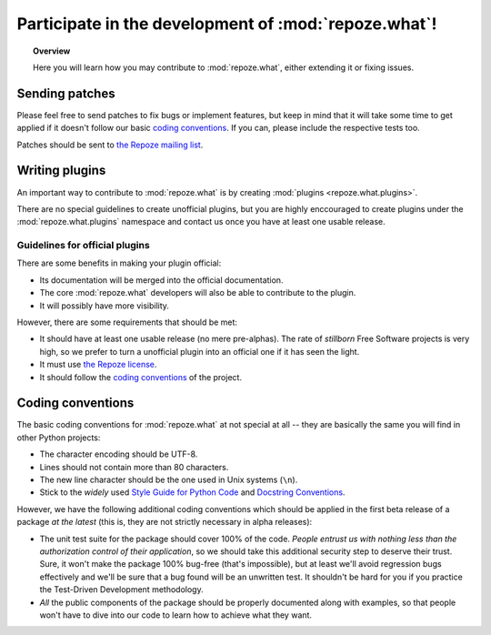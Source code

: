 *****************************************************
Participate in the development of :mod:`repoze.what`!
*****************************************************

.. topic:: Overview

    Here you will learn how you may contribute to :mod:`repoze.what`, either
    extending it or fixing issues.


Sending patches
===============

Please feel free to send patches to fix bugs or implement features, but keep
in mind that it will take some time to get applied if it doesn't follow our
basic `coding conventions`_. If you can, please include the respective tests
too.

Patches should be sent to `the Repoze mailing list 
<http://lists.repoze.org/listinfo/repoze-dev>`_.


Writing plugins
===============

An important way to contribute to :mod:`repoze.what` is by creating 
:mod:`plugins <repoze.what.plugins>`.

There are no special guidelines to create unofficial plugins, but you are
highly enccouraged to create plugins under the :mod:`repoze.what.plugins`
namespace and contact us once you have at least one usable release.

Guidelines for official plugins
-------------------------------

There are some benefits in making your plugin official:

* Its documentation will be merged into the official documentation.
* The core :mod:`repoze.what` developers will also be able to contribute to
  the plugin.
* It will possibly have more visibility.

However, there are some requirements that should be met:

* It should have at least one usable release (no mere pre-alphas). The rate
  of `stillborn` Free Software projects is very high, so we prefer to turn a
  unofficial plugin into an official one if it has seen the light.
* It must use `the Repoze license <http://repoze.org/license.html>`_.
* It should follow the `coding conventions`_ of the project.


Coding conventions
==================

The basic coding conventions for :mod:`repoze.what` at not special at all --
they are basically the same you will find in other Python projects:

* The character encoding should be UTF-8.
* Lines should not contain more than 80 characters.
* The new line character should be the one used in Unix systems (``\n``).
* Stick to the `widely` used `Style Guide for Python Code 
  <http://www.python.org/dev/peps/pep-0008/>`_ and `Docstring Conventions
  <http://www.python.org/dev/peps/pep-0257/>`_.

However, we have the following additional coding conventions which should be
applied in the first beta release of a package `at the latest` (this is, they
are not strictly necessary in alpha releases):

* The unit test suite for the package should cover 100% of the code. `People
  entrust us with nothing less than the authorization control of their
  application`, so we should take this additional security step to deserve
  their trust. Sure, it won't make the package 100% bug-free (that's 
  impossible), but at least we'll avoid regression bugs effectively and
  we'll be sure that a bug found will be an unwritten test. It shouldn't be
  hard for you if you practice the Test-Driven Development methodology.
* `All` the public components of the package should be properly documented
  along with examples, so that people won't have to dive into our code to
  learn how to achieve what they want.
